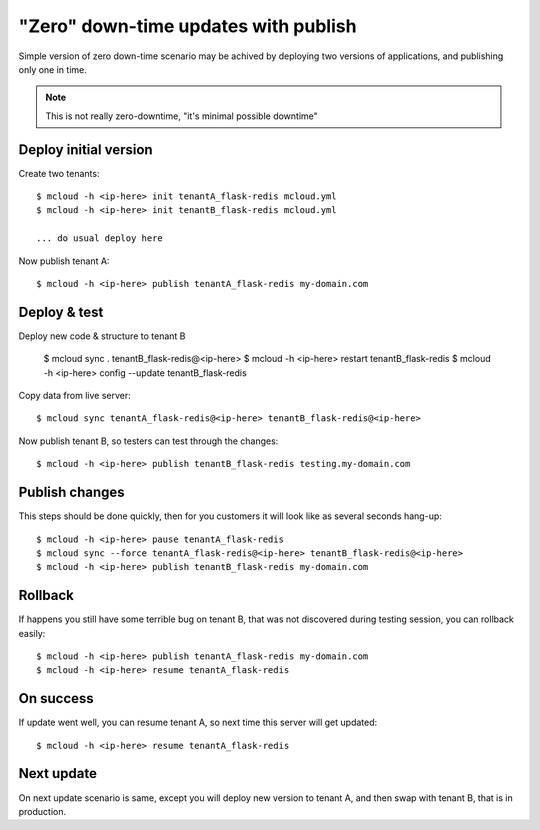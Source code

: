 

=======================================
"Zero" down-time updates with publish
=======================================

Simple version of zero down-time scenario may be achived by deploying
two versions of applications, and publishing only one in time.

.. note::
    This is not really zero-downtime, "it's minimal possible downtime"

Deploy initial version
========================

Create two tenants::

    $ mcloud -h <ip-here> init tenantA_flask-redis mcloud.yml
    $ mcloud -h <ip-here> init tenantB_flask-redis mcloud.yml

    ... do usual deploy here

Now publish tenant A::

    $ mcloud -h <ip-here> publish tenantA_flask-redis my-domain.com


Deploy & test
========================

Deploy new code & structure to tenant B

    $ mcloud sync . tenantB_flask-redis@<ip-here>
    $ mcloud -h <ip-here> restart tenantB_flask-redis
    $ mcloud -h <ip-here> config --update tenantB_flask-redis

Copy data from live server::

    $ mcloud sync tenantA_flask-redis@<ip-here> tenantB_flask-redis@<ip-here>

Now publish tenant B, so testers can test through the changes::

    $ mcloud -h <ip-here> publish tenantB_flask-redis testing.my-domain.com


Publish changes
========================

This steps should be done quickly, then for you customers it will look like as
several seconds hang-up::

    $ mcloud -h <ip-here> pause tenantA_flask-redis
    $ mcloud sync --force tenantA_flask-redis@<ip-here> tenantB_flask-redis@<ip-here>
    $ mcloud -h <ip-here> publish tenantB_flask-redis my-domain.com

Rollback
========================

If happens you still have some terrible bug on tenant B, that was not discovered during testing session,
you can rollback easily::

    $ mcloud -h <ip-here> publish tenantA_flask-redis my-domain.com
    $ mcloud -h <ip-here> resume tenantA_flask-redis

On success
========================

If update went well, you can resume tenant A, so next time this server will get updated::

    $ mcloud -h <ip-here> resume tenantA_flask-redis


Next update
========================

On next update scenario is same, except you will deploy new version to tenant A, and then swap with
tenant B, that is in production.